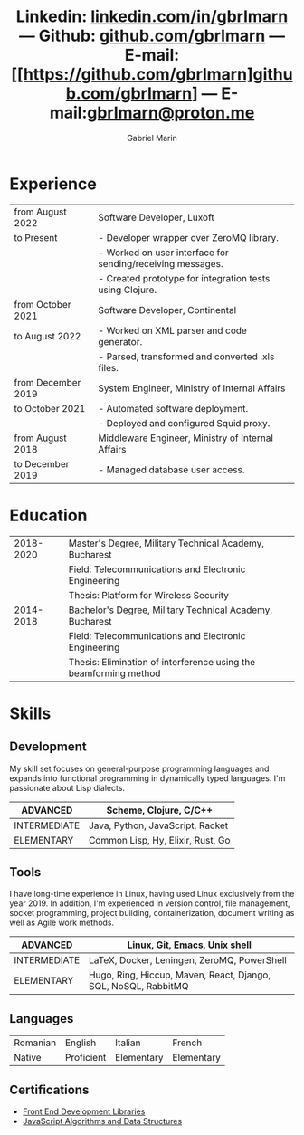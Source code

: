 #+TITLE: Linkedin: [[https://linkedin.com/in/gbrlmarn][linkedin.com/in/gbrlmarn]] --- Github: [[https://github.com/gbrlmarn][github.com/gbrlmarn]] --- E-mail: [[https://github.com/gbrlmarn]github.com/gbrlmarn] --- E-mail:[[mailto:gbrlmarn@proton.me][gbrlmarn@proton.me]]
#+AUTHOR: Gabriel Marin
#+OPTIONS: toc:nil num:nil
#+LaTeX_CLASS: article
#+LaTeX_CLASS_OPTIONS: [12pt,a4paper]

# Hide page number
#+LaTeX_HEADER: \pagenumbering{gobble}

# Setup packages to be used
#+LaTeX_HEADER: \usepackage{array, xcolor, bibentry}
#+LaTeX_HEADER: \usepackage[margin=1cm]{geometry}
#+LaTeX_HEADER: \usepackage{titlesec}
#+LaTeX_HEADER: \usepackage{titling}
#+LaTeX_HEADER: \usepackage{hyperref}
#+LaTeX_HEADER: \usepackage{blindtext}
#+LaTeX_HEADER: \usepackage{setspace}

# All document font 
#+LaTeX_HEADER: \usepackage[scaled]{helvet}
#+LaTeX_HEADER: \usepackage[T1]{fontenc}
#+LaTeX_HEADER: \renewcommand\familydefault{\sfdefault}

# Table aesthetics
#+LaTeX_HEADER: \definecolor{lightgray}{gray}{0.8}
#+LaTeX_HEADER: \newcolumntype{L}{>{\raggedleft}p{0.25\textwidth}}
#+LaTeX_HEADER: \newcolumntype{R}{p{0.78\textwidth}}
#+LaTex_HEADER: \newcolumntype{C}{p{0.2\textwidth}}
#+LaTeX_HEADER: \newcommand\VRule{\color{lightgray}\vrule width 0.5pt}
#+LaTeX_HEADER: \renewcommand{\hline}{}

# Indentation
#+LaTeX_HEADER: \setlength{\parindent}{0pt}

# Subtitles
#+LaTeX_HEADER: \titleformat{\section}{\LARGE\bfseries\scshape}{}{0em}{}[\titlerule]
#+LaTeX_HEADER: \titlespacing{\section}{0pt}{5pt}{5pt}

# Subtitles2
#+LaTeX_HEADER: \titleformat{\subsection}{\Large\bfseries\scshape}{}{0em}{}
#+LaTeX_HEADER: \titlespacing{\subsection}{0pt}{3pt}{3pt}

# Header
#+LaTeX_HEADER: \renewcommand{\maketitle}{\begin{center}{\LARGE\bfseries \theauthor } \vspace{3pt} \smallbreak \thetitle \end{center}}

# Hyperlinks
#+LaTeX_HEADER: \hypersetup{colorlinks=true, urlcolor=blue}

* Experience
#+ATTR_LATEX: :environment tabular :align {L!{\VRule}R}
|--------------------+------------------------------------------------------------|
| from August 2022   | Software Developer, Luxoft                                 |
| to Present         | - Developer wrapper over ZeroMQ library.                   |
|                    | - Worked on user interface for sending/receiving messages. |
|                    | - Created prototype for integration tests using Clojure.   |
|--------------------+------------------------------------------------------------|
| from October 2021  | Software Developer, Continental                            |
| to August 2022     | - Worked on XML parser and code generator.                 |
|                    | - Parsed, transformed and converted .xls files.            |
|--------------------+------------------------------------------------------------|
| from December 2019 | System Engineer, Ministry of Internal Affairs              |
| to October 2021    | - Automated software deployment.                           |
|                    | - Deployed and configured Squid proxy.                     |
|--------------------+------------------------------------------------------------|
| from August 2018   | Middleware Engineer, Ministry of Internal Affairs          |
| to December 2019   | - Managed database user access.                            |
|--------------------+------------------------------------------------------------|

* Education
#+ATTR_LATEX: :environment tabular :align {L!{\VRule}R}
|-----------+------------------------------------------------------------------|
| 2018-2020 | Master's Degree, Military Technical Academy, Bucharest           |
|           | Field: Telecommunications and Electronic Engineering             |
|           | Thesis: Platform for Wireless Security                           |
|-----------+------------------------------------------------------------------|
| 2014-2018 | Bachelor's Degree, Military Technical Academy, Bucharest         |
|           | Field: Telecommunications and Electronic Engineering             |
|           | Thesis: Elimination of interference using the beamforming method |
|-----------+------------------------------------------------------------------|

* Skills
** Development
My skill set focuses on general-purpose programming
languages and expands into functional programming
in dynamically typed languages. I'm passionate 
about Lisp dialects.
#+ATTR_LATEX: :environment tabular :align {L!{\VRule}R}
|--------------+-----------------------------------|
| ADVANCED     | Scheme, Clojure, C/C++            |
|--------------+-----------------------------------|
| INTERMEDIATE | Java, Python, JavaScript, Racket  |
|--------------+-----------------------------------|
| ELEMENTARY   | Common Lisp, Hy, Elixir, Rust, Go |
|--------------+-----------------------------------|
** Tools 
I have long-time experience in Linux, having used Linux
exclusively from the year 2019. In addition,
I'm experienced in version control, file management,
socket programming, project building, containerization, 
document writing as well as Agile work methods.
#+ATTR_LATEX: :environment tabular :align {L!{\VRule}R}
|--------------+----------------------------------------------------------------|
| ADVANCED     | Linux, Git, Emacs, Unix shell                                  |
|--------------+----------------------------------------------------------------|
| INTERMEDIATE | \LaTeX, Docker, Leningen, ZeroMQ, PowerShell                   |
|--------------+----------------------------------------------------------------|
| ELEMENTARY   | Hugo, Ring, Hiccup, Maven, React, Django, SQL, NoSQL, RabbitMQ |
|--------------+----------------------------------------------------------------|

** Languages
#+ATTR_LATEX: :environment tabular :align CCCC
|----------+------------+------------+------------|
| Romanian | English    | Italian    | French     |
| Native   | Proficient | Elementary | Elementary |
|----------+------------+------------+------------|

** Certifications
   - [[https://www.freecodecamp.org/certification/fcc27d8d0fe-d4ec-4f51-8fe6-6166f68d948f/front-end-development-libraries][Front End Development Libraries]]
   - [[https://www.freecodecamp.org/certification/fcc27d8d0fe-d4ec-4f51-8fe6-6166f68d948f/javascript-algorithms-and-data-structures][JavaScript Algorithms and Data Structures]]



